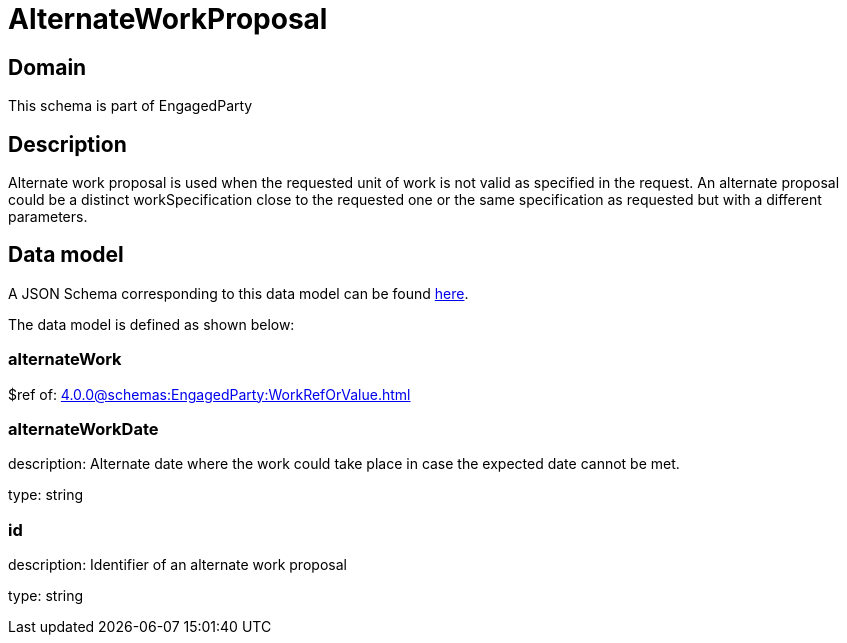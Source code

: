 = AlternateWorkProposal

[#domain]
== Domain

This schema is part of EngagedParty

[#description]
== Description
Alternate work proposal is used when the requested unit of work is not valid as specified in the request. An alternate proposal could be a distinct workSpecification close to the requested one or the same specification as requested but with a different parameters.


[#data_model]
== Data model

A JSON Schema corresponding to this data model can be found https://tmforum.org[here].

The data model is defined as shown below:


=== alternateWork
$ref of: xref:4.0.0@schemas:EngagedParty:WorkRefOrValue.adoc[]


=== alternateWorkDate
description: Alternate date where the work could take place in case the expected date cannot be met.

type: string


=== id
description: Identifier of an alternate work proposal

type: string

